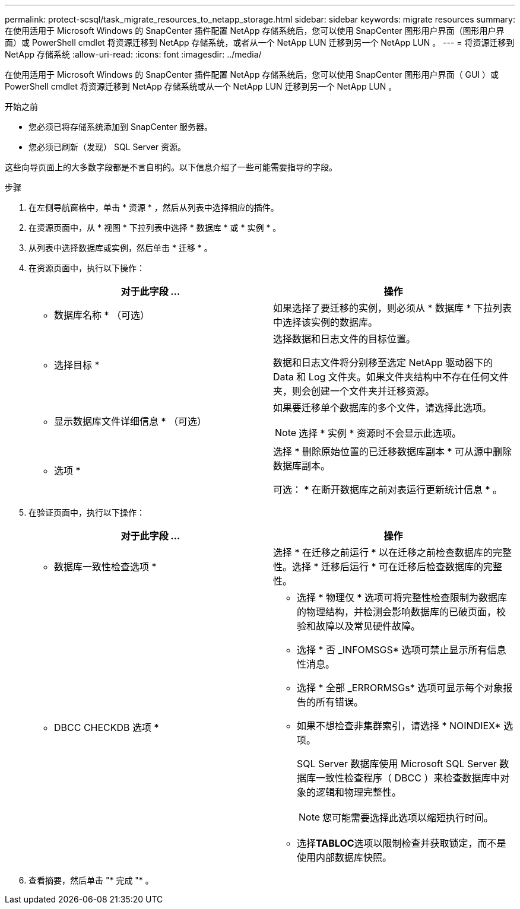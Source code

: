 ---
permalink: protect-scsql/task_migrate_resources_to_netapp_storage.html 
sidebar: sidebar 
keywords: migrate resources 
summary: 在使用适用于 Microsoft Windows 的 SnapCenter 插件配置 NetApp 存储系统后，您可以使用 SnapCenter 图形用户界面（图形用户界面）或 PowerShell cmdlet 将资源迁移到 NetApp 存储系统，或者从一个 NetApp LUN 迁移到另一个 NetApp LUN 。 
---
= 将资源迁移到 NetApp 存储系统
:allow-uri-read: 
:icons: font
:imagesdir: ../media/


[role="lead"]
在使用适用于 Microsoft Windows 的 SnapCenter 插件配置 NetApp 存储系统后，您可以使用 SnapCenter 图形用户界面（ GUI ）或 PowerShell cmdlet 将资源迁移到 NetApp 存储系统或从一个 NetApp LUN 迁移到另一个 NetApp LUN 。

.开始之前
* 您必须已将存储系统添加到 SnapCenter 服务器。
* 您必须已刷新（发现） SQL Server 资源。


这些向导页面上的大多数字段都是不言自明的。以下信息介绍了一些可能需要指导的字段。

.步骤
. 在左侧导航窗格中，单击 * 资源 * ，然后从列表中选择相应的插件。
. 在资源页面中，从 * 视图 * 下拉列表中选择 * 数据库 * 或 * 实例 * 。
. 从列表中选择数据库或实例，然后单击 * 迁移 * 。
. 在资源页面中，执行以下操作：
+
|===
| 对于此字段 ... | 操作 


 a| 
* 数据库名称 * （可选）
 a| 
如果选择了要迁移的实例，则必须从 * 数据库 * 下拉列表中选择该实例的数据库。



 a| 
* 选择目标 *
 a| 
选择数据和日志文件的目标位置。

数据和日志文件将分别移至选定 NetApp 驱动器下的 Data 和 Log 文件夹。如果文件夹结构中不存在任何文件夹，则会创建一个文件夹并迁移资源。



 a| 
* 显示数据库文件详细信息 * （可选）
 a| 
如果要迁移单个数据库的多个文件，请选择此选项。


NOTE: 选择 * 实例 * 资源时不会显示此选项。



 a| 
* 选项 *
 a| 
选择 * 删除原始位置的已迁移数据库副本 * 可从源中删除数据库副本。

可选： * 在断开数据库之前对表运行更新统计信息 * 。

|===
. 在验证页面中，执行以下操作：
+
|===
| 对于此字段 ... | 操作 


 a| 
* 数据库一致性检查选项 *
 a| 
选择 * 在迁移之前运行 * 以在迁移之前检查数据库的完整性。选择 * 迁移后运行 * 可在迁移后检查数据库的完整性。



 a| 
* DBCC CHECKDB 选项 *
 a| 
** 选择 * 物理仅 * 选项可将完整性检查限制为数据库的物理结构，并检测会影响数据库的已破页面，校验和故障以及常见硬件故障。
** 选择 * 否 _INFOMSGS* 选项可禁止显示所有信息性消息。
** 选择 * 全部 _ERRORMSGs* 选项可显示每个对象报告的所有错误。
** 如果不想检查非集群索引，请选择 * NOINDIEX* 选项。
+
SQL Server 数据库使用 Microsoft SQL Server 数据库一致性检查程序（ DBCC ）来检查数据库中对象的逻辑和物理完整性。

+

NOTE: 您可能需要选择此选项以缩短执行时间。

** 选择**TABLOC**选项以限制检查并获取锁定，而不是使用内部数据库快照。


|===
. 查看摘要，然后单击 "* 完成 "* 。

